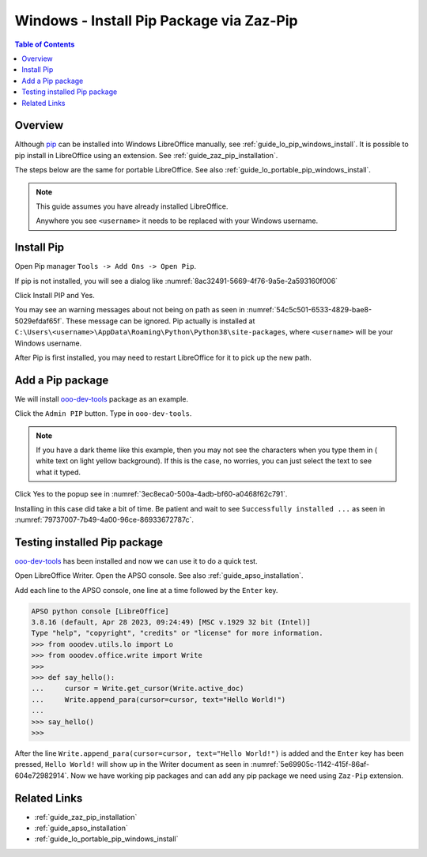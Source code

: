 .. _guide_pip_via_zaz_pip:

Windows - Install Pip Package via Zaz-Pip
=========================================

.. contents:: Table of Contents
    :local:
    :backlinks: top
    :depth: 1

Overview
--------

Although pip_ can be installed into Windows LibreOffice manually, see :ref:`guide_lo_pip_windows_install`.
It is possible to pip install in LibreOffice using an extension.
See :ref:`guide_zaz_pip_installation`.

The steps below are the same for portable LibreOffice. See also :ref:`guide_lo_portable_pip_windows_install`.

.. note::

    This guide assumes you have already installed LibreOffice.

    Anywhere you see ``<username>`` it needs to be replaced with your Windows username.

Install Pip
-----------

Open Pip manager ``Tools -> Add Ons -> Open Pip``.

If pip is not installed, you will see a dialog like :numref:`8ac32491-5669-4f76-9a5e-2a593160f006`

.. cssclass:: screen_shot

    .. _8ac32491-5669-4f76-9a5e-2a593160f006:

    .. figure:: https://github.com/Amourspirit/python_ooo_dev_tools/assets/4193389/8ac32491-5669-4f76-9a5e-2a593160f006
        :alt: Pip Not Installed
        :figclass: align-center

        Pip Not Installed

Click Install PIP and Yes.

.. cssclass:: screen_shot

    .. _540ef929-4757-4d77-927c-67e4974d8761:

    .. figure:: https://github.com/Amourspirit/python_ooo_dev_tools/assets/4193389/540ef929-4757-4d77-927c-67e4974d8761
        :alt: Install PIP
        :figclass: align-center

        Install PIP

You may see an warning messages about not being on path as seen in :numref:`54c5c501-6533-4829-bae8-5029efdaf65f`. These message can be ignored.
Pip actually is installed at ``C:\Users\<username>\AppData\Roaming\Python\Python38\site-packages``, where ``<username>`` will be your Windows username.

.. cssclass:: screen_shot

    .. _54c5c501-6533-4829-bae8-5029efdaf65f:

    .. figure:: https://github.com/Amourspirit/python_ooo_dev_tools/assets/4193389/54c5c501-6533-4829-bae8-5029efdaf65f
        :alt: PIP Installed
        :figclass: align-center

        PIP Installed

After Pip is first installed, you may need to restart LibreOffice for it to pick up the new path.

Add a Pip package
-----------------

We will install ooo-dev-tools_ package as an example.

Click the ``Admin PIP`` button.
Type in ``ooo-dev-tools``.

.. note::

    If you have a dark theme like this example, then you may not see the characters when you type them in ( white text on light yellow background).
    If this is the case, no worries, you can just select the text to see what it typed.

Click Yes to the popup see in :numref:`3ec8eca0-500a-4adb-bf60-a0468f62c791`.

.. cssclass:: screen_shot

    .. _3ec8eca0-500a-4adb-bf60-a0468f62c791:

    .. figure:: https://github.com/Amourspirit/python_ooo_dev_tools/assets/4193389/3ec8eca0-500a-4adb-bf60-a0468f62c791
        :alt: Enter Package Name
        :figclass: align-center

        Enter Package Name

Installing in this case did take a bit of time.
Be patient and wait to see ``Successfully installed ...`` as seen in :numref:`79737007-7b49-4a00-96ce-86933672787c`.

.. cssclass:: screen_shot

    .. _79737007-7b49-4a00-96ce-86933672787c:

    .. figure:: https://github.com/Amourspirit/python_ooo_dev_tools/assets/4193389/79737007-7b49-4a00-96ce-86933672787c
        :alt: Enter Package Name
        :figclass: align-center

        Enter Package Name


Testing installed Pip package
-----------------------------

ooo-dev-tools_ has been installed and now we can use it to do a quick test.

Open LibreOffice Writer.
Open the APSO console. See also :ref:`guide_apso_installation`.

Add each line to the APSO console, one line at a time followed by the ``Enter`` key.

.. code-block:: python

    APSO python console [LibreOffice]
    3.8.16 (default, Apr 28 2023, 09:24:49) [MSC v.1929 32 bit (Intel)]
    Type "help", "copyright", "credits" or "license" for more information.
    >>> from ooodev.utils.lo import Lo
    >>> from ooodev.office.write import Write
    >>>
    >>> def say_hello():
    ...     cursor = Write.get_cursor(Write.active_doc)
    ...     Write.append_para(cursor=cursor, text="Hello World!")
    ... 
    >>> say_hello()
    >>>

After the line ``Write.append_para(cursor=cursor, text="Hello World!")`` is added and the ``Enter`` key has been pressed,
``Hello World!`` will show up in the Writer document as seen in :numref:`5e69905c-1142-415f-86af-604e72982914`.
Now we have working pip packages and can add any pip package we need using ``Zaz-Pip`` extension.

.. cssclass:: screen_shot

    .. _5e69905c-1142-415f-86af-604e72982914:

    .. figure:: https://github.com/Amourspirit/python_ooo_dev_tools/assets/4193389/5e69905c-1142-415f-86af-604e72982914
        :alt: Hello World!
        :figclass: align-center
        :width: 550px

        Hello World!


Related Links
-------------

- :ref:`guide_zaz_pip_installation`
- :ref:`guide_apso_installation`
- :ref:`guide_lo_portable_pip_windows_install`

.. _ooo-dev-tools: https://pypi.org/project/ooo-dev-tools/
.. _pip: https://pip.pypa.io/en/stable/